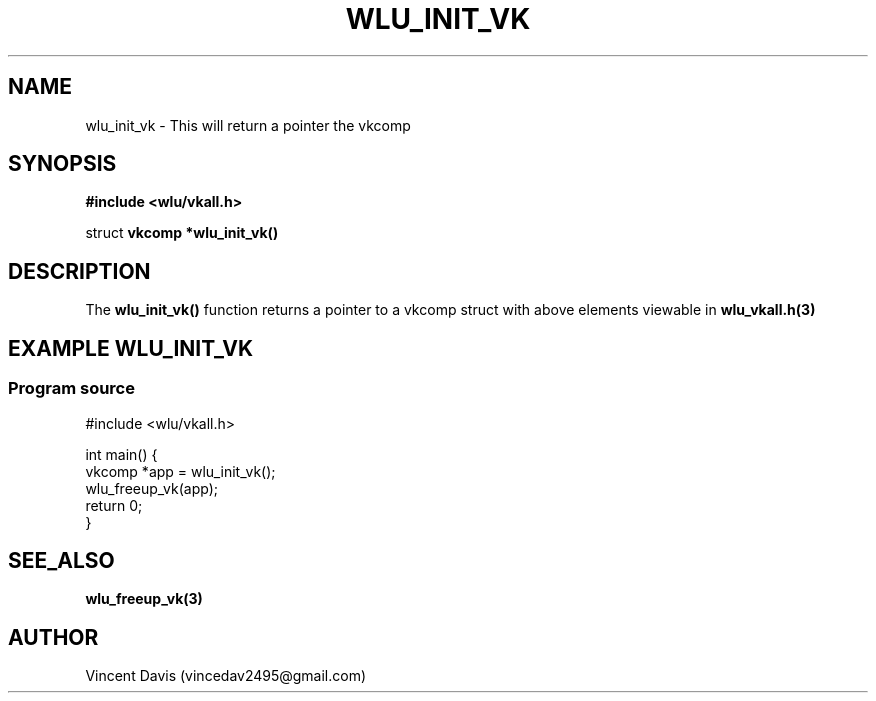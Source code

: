 .\" The MIT License (MIT)
.\"
.\" Copyright (c) 2019 Vincent Davis
.\" <vincedav2495@gmail.com>
.\"
.\" %%%LICENSE_START(VERBATIM)
.\" Permission is hereby granted, free of charge, to any person obtaining a copy
.\" of this software and associated documentation files (the "Software"), to deal
.\" in the Software without restriction, including without limitation the rights
.\" to use, copy, modify, merge, publish, distribute, sublicense, and/or sell
.\" copies of the Software, and to permit persons to whom the Software is
.\" furnished to do so, subject to the following conditions:
.\"
.\" The above copyright notice and this permission notice shall be included in
.\" all copies or substantial portions of the Software.
.\"
.\" THE SOFTWARE IS PROVIDED "AS IS", WITHOUT WARRANTY OF ANY KIND, EXPRESS OR
.\" IMPLIED, INCLUDING BUT NOT LIMITED TO THE WARRANTIES OF MERCHANTABILITY,
.\" FITNESS FOR A PARTICULAR PURPOSE AND NONINFRINGEMENT. IN NO EVENT SHALL THE
.\" AUTHORS OR COPYRIGHT HOLDERS BE LIABLE FOR ANY CLAIM, DAMAGES OR OTHER
.\" LIABILITY, WHETHER IN AN ACTION OF CONTRACT, TORT OR OTHERWISE, ARISING FROM,
.\" OUT OF OR IN CONNECTION WITH THE SOFTWARE OR THE USE OR OTHER DEALINGS IN
.\" THE SOFTWARE.
.\" %%%LICENSE_END
.\"
.TH WLU_INIT_VK 3 "29 June 2019" "1.0" "WLU_INIT_VK Man Page"
.SH NAME
wlu_init_vk \- This will return a pointer the vkcomp

.SH SYNOPSIS
.nf
.B #include <wlu/vkall.h>
.PP
.BR "" struct " vkcomp *wlu_init_vk()"
.fi
.PP
.nf
.pp
.SH DESCRIPTION
.PP
The
.BR wlu_init_vk()
function returns a pointer to a vkcomp struct with above elements viewable in
.BR wlu_vkall.h(3)
.
.SH EXAMPLE WLU_INIT_VK
.EE
.in
.SS Program source
\&
.EX
#include <wlu/vkall.h>

int main() {
  vkcomp *app = wlu_init_vk();
  wlu_freeup_vk(app);
  return 0;
}
.EE

.SH SEE_ALSO
.B "wlu_freeup_vk(3)"

.SH AUTHOR
Vincent Davis (vincedav2495@gmail.com)

